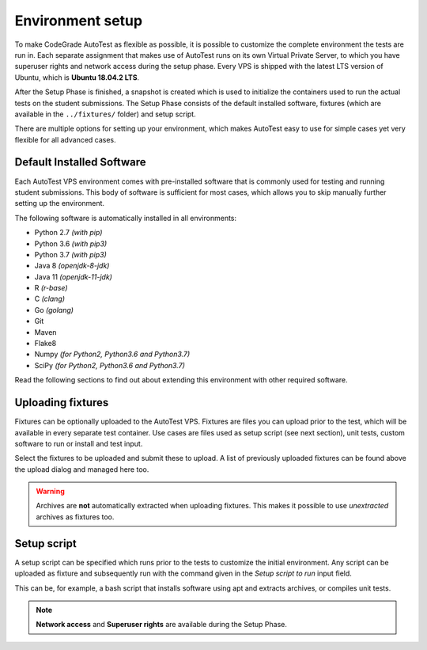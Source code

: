 Environment setup
==================

To make CodeGrade AutoTest as flexible as possible, it is possible to customize
the complete environment the tests are run in. Each separate assignment that
makes use of AutoTest runs on its own Virtual Private Server, to which you have
superuser rights and network access during the setup phase. Every VPS is shipped
with the latest LTS version of Ubuntu, which is **Ubuntu
18.04.2 LTS**.

After the Setup Phase is finished, a snapshot is created which is used to
initialize the containers used to run the actual tests on the student
submissions. The Setup Phase consists of the default installed software,
fixtures (which are available in the ``../fixtures/`` folder) and setup script.

There are multiple options for setting up your environment, which makes AutoTest
easy to use for simple cases yet very flexible for all advanced cases.

Default Installed Software
---------------------------

Each AutoTest VPS environment comes with pre-installed software that is
commonly used for testing and running student submissions. This body of software
is sufficient for most cases, which allows you to skip manually further setting
up the environment.

The following software is automatically installed in all environments:

- Python 2.7 *(with pip)*
- Python 3.6 *(with pip3)*
- Python 3.7 *(with pip3)*
- Java 8 *(openjdk-8-jdk)*
- Java 11 *(openjdk-11-jdk)*
- R *(r-base)*
- C *(clang)*
- Go *(golang)*
- Git
- Maven
- Flake8
- Numpy *(for Python2, Python3.6 and Python3.7)*
- SciPy *(for Python2, Python3.6 and Python3.7)*

Read the following sections to find out about extending this environment with
other required software.

Uploading fixtures
--------------------

Fixtures can be optionally uploaded to the AutoTest VPS. Fixtures are files you
can upload prior to the test, which will be available in every separate test
container. Use cases are files used as setup script (see next section), unit
tests, custom software to run or install and test input.

Select the fixtures to be uploaded and submit these to upload. A list of
previously uploaded fixtures can be found above the upload dialog and managed
here too.

.. warning::
    Archives are **not** automatically extracted when uploading fixtures. This
    makes it possible to use *unextracted* archives as fixtures too.

Setup script
--------------

A setup script can be specified which runs prior to the tests to customize the
initial environment. Any script can be uploaded as fixture and subsequently
run with the command given in the *Setup script to run* input field.

This can be, for example, a bash script that installs software using apt and
extracts archives, or compiles unit tests.

.. note::
    **Network access** and **Superuser rights** are available during the Setup
    Phase.
